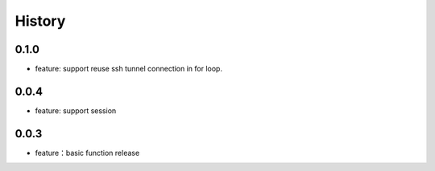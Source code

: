 =======
History
=======

0.1.0
-----

- feature: support reuse ssh tunnel connection in for loop.

0.0.4
-----

- feature: support session

0.0.3
-----

- feature：basic function release
